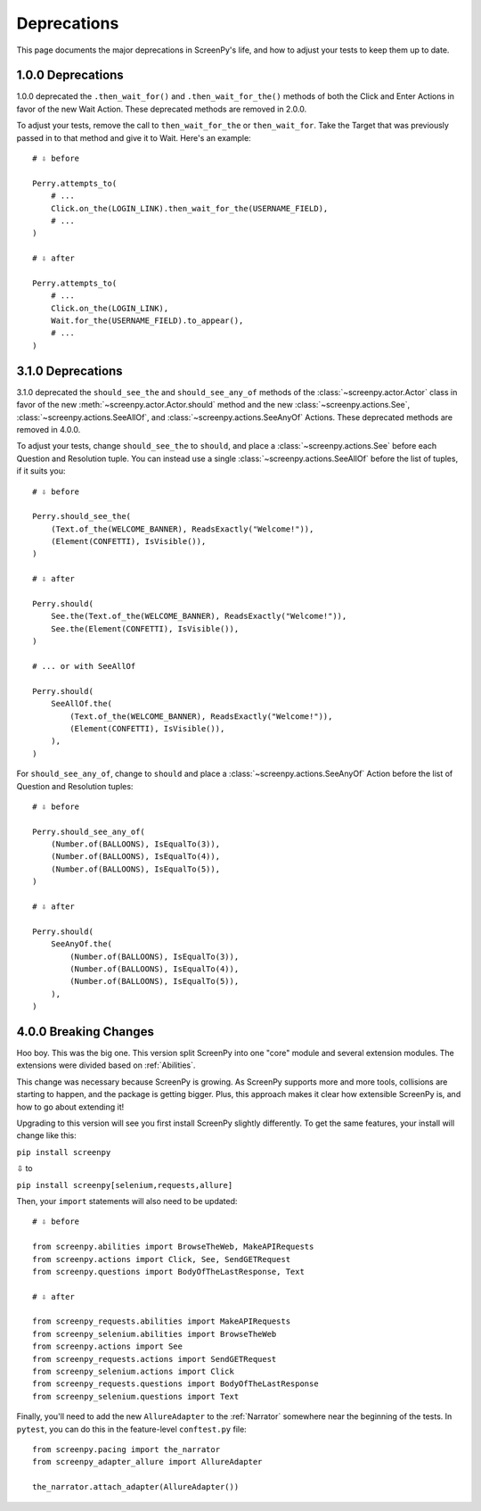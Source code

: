 .. _deprecations:

============
Deprecations
============

This page documents
the major deprecations
in ScreenPy's life,
and how to adjust your tests
to keep them up to date.

1.0.0 Deprecations
==================

1.0.0 deprecated
the ``.then_wait_for()`` and ``.then_wait_for_the()`` methods
of both the Click and Enter Actions
in favor of
the new Wait Action.
These deprecated methods are removed
in 2.0.0.

To adjust your tests,
remove the call to ``then_wait_for_the``
or ``then_wait_for``.
Take the Target
that was previously passed in to that method
and give it to Wait.
Here's an example::

    # ⇩ before

    Perry.attempts_to(
        # ...
        Click.on_the(LOGIN_LINK).then_wait_for_the(USERNAME_FIELD),
        # ...
    )

    # ⇩ after

    Perry.attempts_to(
        # ...
        Click.on_the(LOGIN_LINK),
        Wait.for_the(USERNAME_FIELD).to_appear(),
        # ...
    )

3.1.0 Deprecations
==================

3.1.0 deprecated
the ``should_see_the`` and ``should_see_any_of`` methods
of the :class:`~screenpy.actor.Actor` class
in favor of
the new :meth:`~screenpy.actor.Actor.should` method and
the new :class:`~screenpy.actions.See`,
:class:`~screenpy.actions.SeeAllOf`,
and :class:`~screenpy.actions.SeeAnyOf` Actions.
These deprecated methods are removed
in 4.0.0.

To adjust your tests,
change ``should_see_the``
to ``should``,
and place a :class:`~screenpy.actions.See`
before each Question and Resolution tuple.
You can instead use a single :class:`~screenpy.actions.SeeAllOf`
before the list of tuples,
if it suits you::

    # ⇩ before

    Perry.should_see_the(
        (Text.of_the(WELCOME_BANNER), ReadsExactly("Welcome!")),
        (Element(CONFETTI), IsVisible()),
    )

    # ⇩ after

    Perry.should(
        See.the(Text.of_the(WELCOME_BANNER), ReadsExactly("Welcome!")),
        See.the(Element(CONFETTI), IsVisible()),
    )

    # ... or with SeeAllOf

    Perry.should(
        SeeAllOf.the(
            (Text.of_the(WELCOME_BANNER), ReadsExactly("Welcome!")),
            (Element(CONFETTI), IsVisible()),
        ),
    )

For ``should_see_any_of``,
change to ``should``
and place a :class:`~screenpy.actions.SeeAnyOf` Action
before the list
of Question and Resolution tuples::

    # ⇩ before

    Perry.should_see_any_of(
        (Number.of(BALLOONS), IsEqualTo(3)),
        (Number.of(BALLOONS), IsEqualTo(4)),
        (Number.of(BALLOONS), IsEqualTo(5)),
    )

    # ⇩ after

    Perry.should(
        SeeAnyOf.the(
            (Number.of(BALLOONS), IsEqualTo(3)),
            (Number.of(BALLOONS), IsEqualTo(4)),
            (Number.of(BALLOONS), IsEqualTo(5)),
        ),
    )

4.0.0 Breaking Changes
======================

Hoo boy.
This was the big one.
This version split ScreenPy
into one "core" module
and several extension modules.
The extensions were divided
based on :ref:`Abilities`.

This change was necessary
because ScreenPy is growing.
As ScreenPy supports more and more tools,
collisions are starting to happen,
and the package is getting bigger.
Plus,
this approach makes it clear
how extensible ScreenPy is,
and how to go about extending it!

Upgrading to this version
will see you first install ScreenPy
slightly differently.
To get the same features,
your install will change like this:

``pip install screenpy``

⇩ to

``pip install screenpy[selenium,requests,allure]``

Then,
your ``import`` statements
will also need to be updated::

    # ⇩ before

    from screenpy.abilities import BrowseTheWeb, MakeAPIRequests
    from screenpy.actions import Click, See, SendGETRequest
    from screenpy.questions import BodyOfTheLastResponse, Text

    # ⇩ after

    from screenpy_requests.abilities import MakeAPIRequests
    from screenpy_selenium.abilities import BrowseTheWeb
    from screenpy.actions import See
    from screenpy_requests.actions import SendGETRequest
    from screenpy_selenium.actions import Click
    from screenpy_requests.questions import BodyOfTheLastResponse
    from screenpy_selenium.questions import Text

Finally,
you'll need to add
the new ``AllureAdapter``
to the :ref:`Narrator`
somewhere near the beginning of the tests.
In ``pytest``,
you can do this
in the feature-level ``conftest.py`` file::

    from screenpy.pacing import the_narrator
    from screenpy_adapter_allure import AllureAdapter

    the_narrator.attach_adapter(AllureAdapter())
